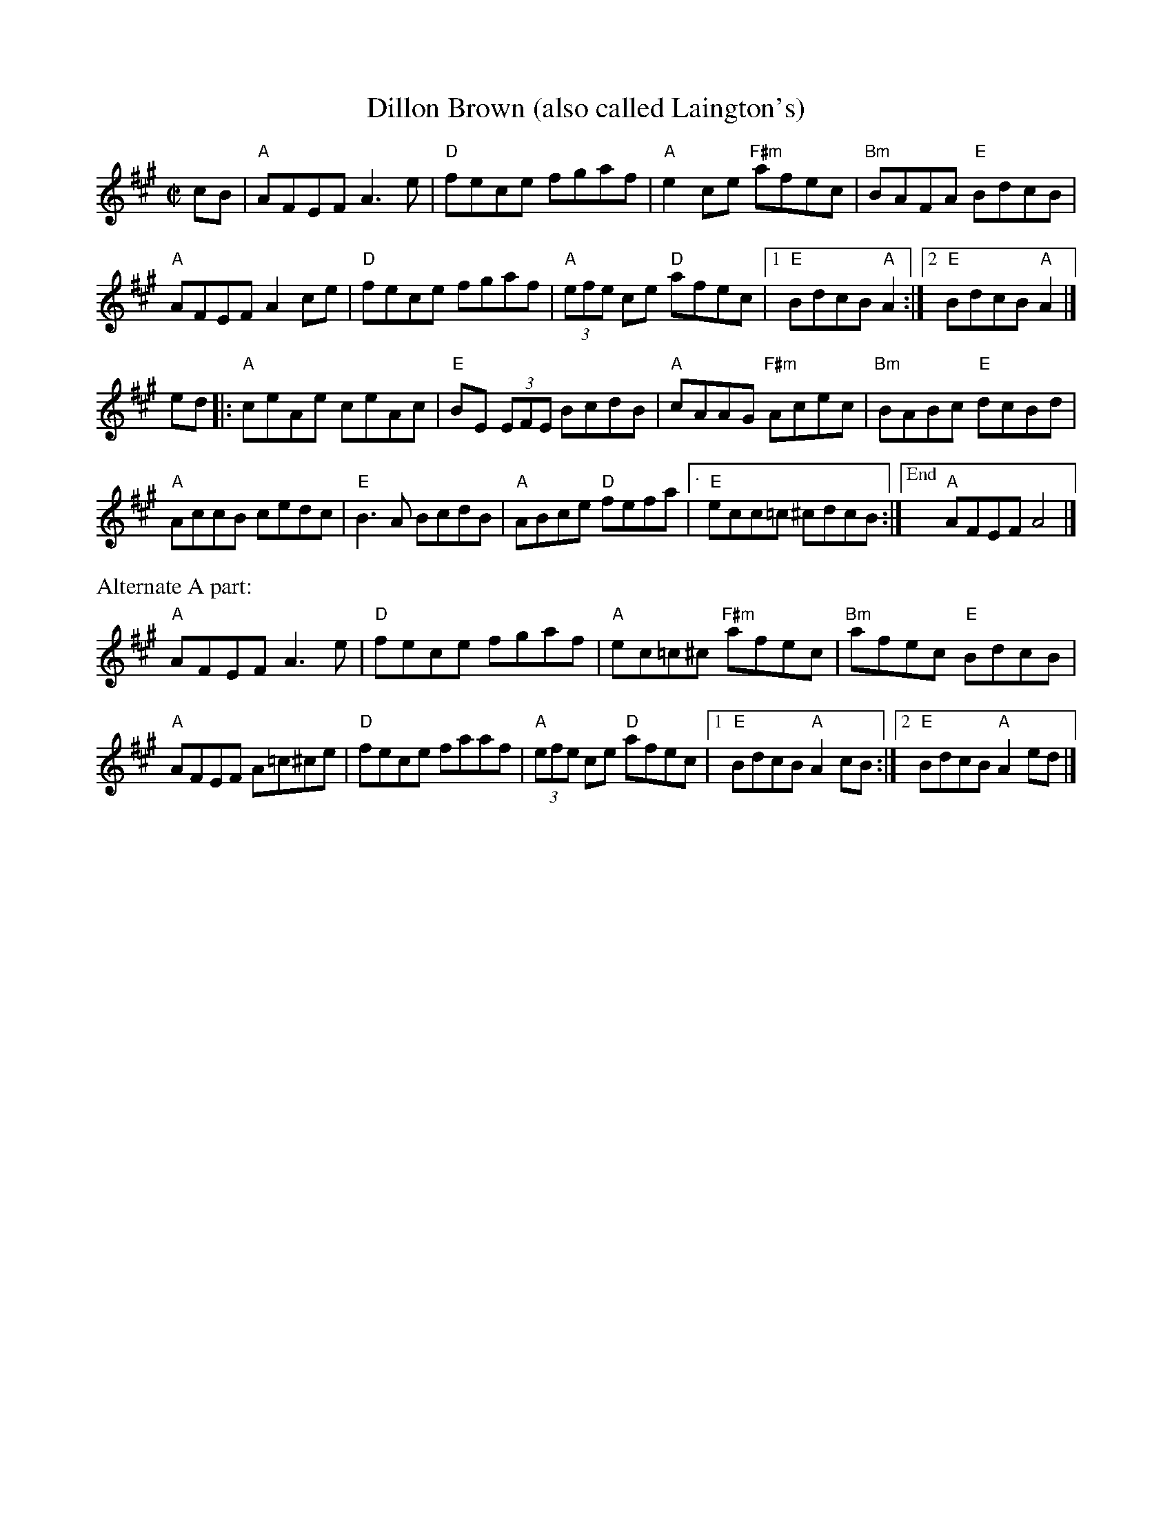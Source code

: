 X: 1
T: Dillon Brown (also called Laington's)
R: reel
M: C|
L: 1/8
K: A
cB |\
"A"AFEF A3 e | "D"fece fgaf | "A"e2 ce "F#m"afec | "Bm"BAFA "E"BdcB |
"A"AFEF A2 ce | "D"fece fgaf | "A"(3efe ce "D"afec |[1 "E"BdcB "A"A2 :|[2 "E"BdcB "A"A2 |]
ed |:\
"A"ceAe ceAc | "E"BE (3EFE BcdB | "A"cAAG "F#m"Acec | "Bm"BABc "E"dcBd |
"A"AccB cedc | "E"B3 A  BcdB | "A"ABce "D"fefa |["." "E"ecc=c ^cdcB :|["End" "A"AFEF A4 |]
%%text Alternate A part:
"A"AFEF A3 e | "D"fece fgaf | "A"ec=c^c "F#m"afec | "Bm"afec "E"BdcB |
"A"AFEF A=c^ce | "D"fece faaf | "A"(3efe ce "D"afec |[1 "E"BdcB "A"A2 cB :|[2 "E"BdcB "A"A2 ed |]
% text 4/10/12
